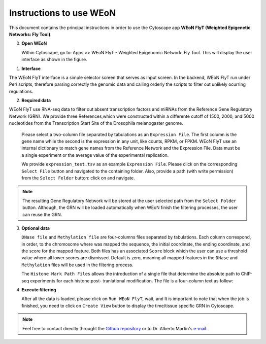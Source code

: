 Instructions to use WEoN
========================

This document contains the principal instructions in order to use the Cytoscape
app **WEoN FlyT (Weighted Epigenetic Networks: Fly Tool)**. 

0. **Open WEoN**

   Within Cytoscape, go to: Apps >> WEoN FlyT - Weighted Epigenomic Network: Fly Tool. This will display the user interface as shown in the figure.

1. **Interface**

The WEoN FlyT interface is a simple selector screen that serves as input screen. In the backend, WEoN FlyT run under Perl scripts, therefore parsing correctly the genomic data and calling orderly the scripts to filter out unlikely ocurring regulations.

.. image:: images/interface.png
	:align: center

2. **Required data**

WEoN FlyT use RNA-seq data to filter out absent transcription factors and miRNAs from the Reference Gene Regulatory Network (GRN). We provide three References,which were constructed within a differente cutoff of 1500, 2000, and 5000 nucleotides from the Transcription Start Site of the Drosophila melanogaster genome.

   Please select a two-column file separated by tabulations as an ``Expression File``.
   The first column is the gene name while the second is the expression in any
   unit, like counts, RPKM, or FPKM. WEoN FlyT use an internal dictionary to match gene
   names from the Reference Network and the Expression File. Data must be a single
   experiment or the average value of the experimental replication.

   We provide ``expression_test.tsv`` as an example ``Expression File``. Please
   click on the corresponding ``Select File`` button and navigated to the containing
   folder. Also, provide a path (with write permission) from the ``Select Folder``
   button: click on and navigate.

.. note::
	The resulting Gene Regulatory Network will be stored at the user selected path
	from the ``Select Folder`` button. Although, the GRN will be loaded automatically
	when WEoN finish the filtering processes, the user can reuse the GRN.

3. **Optional data**

   ``DNase file`` and ``Methylation file`` are four-columns files separated by
   tabulations. Each column correspond, in order, to the chromosome where was mapped
   the sequence, the initial coordinate, the ending coordinate, and the score for
   the mapped feature. Both files has an associated ``Score`` block which the user
   can use a threshold value where all lower scores are dismissed. Default is zero,
   meaning all mapped features in the ``DNase`` and ``Methylation`` files will
   be used in the filtering process.

   The ``Histone Mark Path Files`` allows the introduction of a single file that
   determine the absolute path to ChIP-seq experiments for each histone post-
   tranlational modification. The file is a four-column text as follow:

..    .. code-block:: bash
..
.. 		mark		state	annotation	location
.. 		H3K27me3	-		promoter	/absolute/path/to/example_data/H3K27me3_0-4hr.bed
.. 		H3K27ac		+		promoter	...
.. 		H3K36me2	+		promoter	...
.. 		H3K36me3	+		promoter	...
.. 		H3K4me1		+		promoter	...
.. 		H3K4me2		+		promoter	...
.. 		H3K4me3		+		promoter	...
.. 		H3K79me2	+		promoter	...
.. 		H3K9ac		+		promoter	...
.. 		H3K9me2		+		promoter	...
.. 		H3K9me3		+		promoter	...
.. 		H3S10ph		+		promoter	...
.. 		H4K16ac		+		promoter	...
.. 		H4K20me3	-		promoter	...

.. image:: images/marks.png
	:align: center

.. .. note::
.. 	We will improve the annotation of histone marks associating each mark to an
.. 	experimentally validated effect on specific DNA sequences like promoters. For
.. 	the current release of WEoN, the 3rd column don't interfere with the filtering
.. 	process.

4. **Execute filtering**

   After all the data is loaded, please click on ``Run WEoN FlyT``, wait, and
   It is important to note that when the job is finished, you need to click on ``Create View`` button to display the time/tissue specific GRN in Cytoscape.

.. note::
	Feel free to contact directly throught the `Github repository <https://github.com/networkbiolab/WEoN>`_
	or to Dr. Alberto Martin's `e-mail <amartin@umayor.cl>`_.

